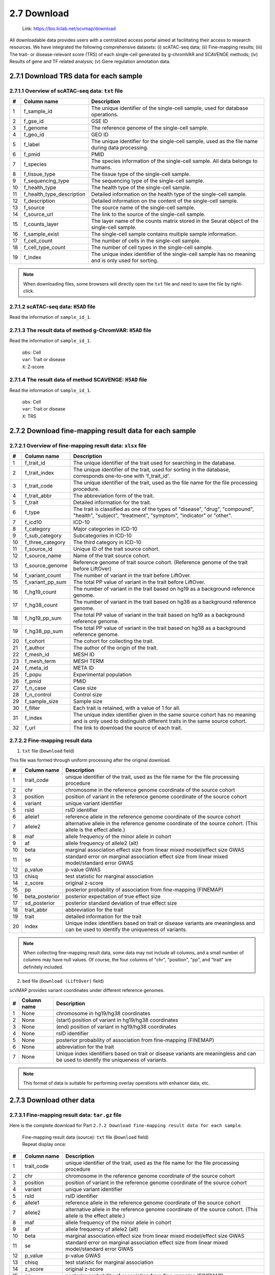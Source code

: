 2.7 Download
================

 | Link: https://bio.liclab.net/scvmap/download

All downloadable data provides users with a centralized access portal aimed at facilitating their access to research resources.
We have integrated the following comprehensive datasets:
(i) scATAC-seq data;
(ii) Fine-mapping results;
(iii) The trait- or disease-relevant score (TRS) of each single-cell generated by g-chromVAR and SCAVENGE methods;
(iv) Results of gene and TF related analysis;
(v) Gene regulation annotation data.

2.7.1 Download TRS data for each sample
^^^^^^^^^^^^^^^^^^^^^^^^^^^^^^^^^^^^^^^^^^^^^^^^^^^^^^^^^^^^^^^^^^^^^^^^^^^^^^^^^

.. image:: ../img/download/overview.png

2.7.1.1 Overview of scATAC-seq data: ``txt`` file
"""""""""""""""""""""""""""""""""""""""""""""""""""""""""""""""""""""""""""""""""

==== =========================== ==================================================================================================
#    Column name                 Description
==== =========================== ==================================================================================================
1    f_sample_id                 The unique identifier of the single-cell sample, used for database operations.
2    f_gse_id                    GSE ID
3    f_genome                    The reference genome of the single-cell sample.
4    f_geo_id                    GEO ID
5    f_label                     The unique identifier for the single-cell sample, used as the file name during data processing.
6    f_pmid                      PMID
7    f_species                   The species information of the single-cell sample. All data belongs to humans.
8    f_tissue_type               The tissue type of the single-cell sample.
9    f_sequencing_type           The sequencing type of the single-cell sample.
10   f_health_type               The health type of the single-cell sample.
11   f_health_type_description   Detailed information on the health type of the single-cell sample.
12   f_description               Detailed information on the content of the single-cell sample.
13   f_source                    The source name of the single-cell sample.
14   f_source_url                The link to the source of the single-cell sample.
15   f_counts_layer              The layer name of the counts matrix stored in the Seurat object of the single-cell sample.
16   f_sample_exist              The single-cell sample contains multiple sample information.
17   f_cell_count                The number of cells in the single-cell sample.
18   f_cell_type_count           The number of cell types in the single-cell sample.
19   f_index                     The unique index identifier of the single-cell sample has no meaning and is only used for sorting.
==== =========================== ==================================================================================================

.. note::

    When downloading files, some browsers will directly open the ``txt`` file and need to save the file by right-click.

.. image:: ../img/download/txt_download.png


2.7.1.2 scATAC-seq data: ``H5AD`` file
"""""""""""""""""""""""""""""""""""""""""""""""""""""""""""""""""""""""""""""""""

Read the information of ``sample_id_1``.

.. code-block:: python
    :linenos:

    >>> data
    AnnData object with n_obs × n_vars = 36721 × 414680
        obs: 'n_fragment', 'frac_dup', 'frac_mito', 'tsse', 'doublet_probability', 'doublet_score', 'barcode', 'n_genes', 'n_counts', 'cell_type', 'UMAP1', 'UMAP2', 'barcodes'
        var: 'count', 'selected', 'chr', 'start', 'end', 'n_cells'
        uns: 'doublet_rate', 'macs3', 'params', 'project_name', 'project_version', 'reference_sequences', 'scrublet_sim_doublet_score', 'step'
        obsm: 'fragment_paired'
    >>>
    >>>
    >>> data.var
                                count  selected   chr      start        end  n_cells
    index
    chr1:237500-238000          316.0      True  chr1     237500     238000      296
    chr1:238000-238500          316.0      True  chr1     238000     238500      296
    chr1:540500-541000          222.0      True  chr1     540500     541000      217
    chr1:541000-541500          222.0      True  chr1     541000     541500      217
    chr1:713500-714000        10773.0      True  chr1     713500     714000    10145
    ...                           ...       ...   ...        ...        ...      ...
    chrX:155232500-155233000    246.0      True  chrX  155232500  155233000      225
    chrX:155233500-155234000    200.0      True  chrX  155233500  155234000      186
    chrX:155234000-155234500    200.0      True  chrX  155234000  155234500      186
    chrX:155260000-155260500    603.0      True  chrX  155260000  155260500      563
    chrX:155260500-155261000    603.0      True  chrX  155260500  155261000      563

    [414680 rows x 6 columns]
    >>>
    >>>
    >>> data.obs
                        n_fragment  frac_dup  frac_mito       tsse  doublet_probability  doublet_score             barcode  n_genes  n_counts    cell_type      UMAP1      UMAP2            barcodes
    index
    AAACGAAAGAACGACC-1       24764  0.613793        0.0  14.751286             0.102154       0.095522  AAACGAAAGAACGACC-1    46094     49528      Tumor 4  10.567199  -4.781785  AAACGAAAGAACGACC-1
    AAACGAAAGAATACTG-1        2506  0.389822        0.0  14.333112             0.185441       0.001557  AAACGAAAGAATACTG-1     4809      5012      Myeloid   1.443223  13.324852  AAACGAAAGAATACTG-1
    AAACGAAAGACACGGT-1        4923  0.478827        0.0  23.241852             0.124562       0.040230  AAACGAAAGACACGGT-1     9438      9846         Treg  -1.004199  -7.261578  AAACGAAAGACACGGT-1
    AAACGAAAGACCCTAT-1        3674  0.443755        0.0  21.428571             0.172410       0.007480  AAACGAAAGACCCTAT-1     7059      7348            B  -5.697628  13.187097  AAACGAAAGACCCTAT-1
    AAACGAAAGAGGTACC-1        7178  0.488674        0.0  20.920746             0.152831       0.018101  AAACGAAAGAGGTACC-1    13666     14356      CD8 TEx  -5.956334  -3.010488  AAACGAAAGAGGTACC-1
    ...                        ...       ...        ...        ...                  ...            ...                 ...      ...       ...          ...        ...        ...                 ...
    TTTGTGTTCGAGGCTC-1        4853  0.432597        0.0  17.623604             0.179749       0.004054  TTTGTGTTCGAGGCTC-1     9306      9706         Treg   1.477226  -8.637981  TTTGTGTTCGAGGCTC-1
    TTTGTGTTCGGGTCCA-1        5016  0.492256        0.0  24.892704             0.174884       0.006297  TTTGTGTTCGGGTCCA-1     9551     10032         Treg   2.348910  -6.036977  TTTGTGTTCGGGTCCA-1
    TTTGTGTTCGTCCCAT-1       12915  0.498855        0.0  15.457507             0.122509       0.042428  TTTGTGTTCGTCCCAT-1    24172     25830      CD8 TEx  -8.256992  -3.043979  TTTGTGTTCGTCCCAT-1
    TTTGTGTTCTCTTCCT-1        5429  0.461569        0.0  19.229330             0.173898       0.006765  TTTGTGTTCTCTTCCT-1    10422     10858         Treg   2.174267  -8.784227  TTTGTGTTCTCTTCCT-1
    TTTGTGTTCTGCCGAG-1        3275  0.425842        0.0  16.528926             0.151769       0.018755  TTTGTGTTCTGCCGAG-1     6310      6550  Naive CD8 T  -0.882584   1.916430  TTTGTGTTCTGCCGAG-1

    [36721 rows x 13 columns]


2.7.1.3 The result data of method g-ChromVAR: ``H5AD`` file
"""""""""""""""""""""""""""""""""""""""""""""""""""""""""""""""""""""""""""""""""

Read the information of ``sample_id_1``.

 | ``obs``: Cell
 | ``var``: Trait or disease
 | ``X``: Z-score

.. code-block:: python
    :linenos:

    >>> data
    AnnData object with n_obs × n_vars = 36721 × 15805
        obs: 'f_sample_id', 'f_barcodes', 'f_cell_type', 'f_sample', 'f_umap_x', 'f_umap_y', 'f_tsse', 'f_index', 'f_cell_type_index'
        var: 'f_trait_id', 'f_trait_code', 'f_source_genome', 'f_trait_abbr', 'f_trait', 'f_variant_count'
    >>>
    >>> data.var
                        f_trait_id                               f_trait_code f_source_genome                 f_trait_abbr                                            f_trait  f_variant_count
    f_trait_id
    trait_id_826      trait_id_826          CAUSALdb_Appendicitis_PE06234_672            hg19         Appendicitis_PE06234                                       Appendicitis               13
    trait_id_2146    trait_id_2146                  CAUSALdb_COE_FG02496_3096            hg19                  COE_FG02496                                Cancer of esophagus                2
    trait_id_3466    trait_id_3466  CAUSALdb_EHKPCAORROACYBNITLY_FG00466_5927            hg19  EHKPCAORROACYBNITLY_FG00466  Ever had known person concerned about, or reco...                1
    trait_id_1156    trait_id_1156                  CAUSALdb_BNT_F900340_4465            hg19                  BNT_F900340                            Benign neoplasm: Testis                1
    trait_id_1816    trait_id_1816                   CAUSALdb_CI_FG00089_4526            hg19                   CI_FG00089                                      Carrot intake               21
    ...                        ...                                        ...             ...                          ...                                                ...              ...
    trait_id_15801  trait_id_15801                            UKBB_Worrier_43            hg19                      Worrier                                            Worrier             5683
    trait_id_15802  trait_id_15802                     UKBB_Worry_Too_Long_85            hg19               Worry_Too_Long                 Worry too long after embarrassment             3225
    trait_id_15803  trait_id_15803                                UKBB_eBMD_6            hg19                         eBMD                Estimated heel bone mineral density            37155
    trait_id_15804  trait_id_15804                               UKBB_eGFR_15            hg19                         eGFR  Estimated glomerular filtration rate (serum cr...            35955
    trait_id_15805  trait_id_15805                             UKBB_eGFRcys_3            hg19                      eGFRcys   Estimated glomerular filtration rate (cystain C)            37319

    [15805 rows x 6 columns]
    >>>
    >>> data.obs
                        f_sample_id          f_barcodes  f_cell_type   f_sample   f_umap_x   f_umap_y     f_tsse  f_index  f_cell_type_index
    index
    AAACGAAAGAACGACC-1  sample_id_1  AAACGAAAGAACGACC-1      Tumor 4  GSE129785  10.567199  -4.781785  14.751286        1                  0
    AAACGAAAGAATACTG-1  sample_id_1  AAACGAAAGAATACTG-1      Myeloid  GSE129785   1.443223  13.324852  14.333112        2                  0
    AAACGAAAGACACGGT-1  sample_id_1  AAACGAAAGACACGGT-1         Treg  GSE129785  -1.004199  -7.261578  23.241852        3                  0
    AAACGAAAGACCCTAT-1  sample_id_1  AAACGAAAGACCCTAT-1            B  GSE129785  -5.697628  13.187097  21.428571        4                  0
    AAACGAAAGAGGTACC-1  sample_id_1  AAACGAAAGAGGTACC-1      CD8 TEx  GSE129785  -5.956334  -3.010488  20.920746        5                  0
    ...                         ...                 ...          ...        ...        ...        ...        ...      ...                ...
    TTTGTGTTCGAGGCTC-1  sample_id_1  TTTGTGTTCGAGGCTC-1         Treg  GSE129785   1.477226  -8.637981  17.623604    36717               4065
    TTTGTGTTCGGGTCCA-1  sample_id_1  TTTGTGTTCGGGTCCA-1         Treg  GSE129785   2.348910  -6.036977  24.892704    36718               4066
    TTTGTGTTCGTCCCAT-1  sample_id_1  TTTGTGTTCGTCCCAT-1      CD8 TEx  GSE129785  -8.256992  -3.043979  15.457507    36719               3897
    TTTGTGTTCTCTTCCT-1  sample_id_1  TTTGTGTTCTCTTCCT-1         Treg  GSE129785   2.174267  -8.784227  19.229330    36720               4067
    TTTGTGTTCTGCCGAG-1  sample_id_1  TTTGTGTTCTGCCGAG-1  Naive CD8 T  GSE129785  -0.882584   1.916430  16.528926    36721               2767

    [36721 rows x 9 columns]
    >>>
    >>> data.X.todense()
    matrix([[ 0.        ,  0.        ,  0.        , ...,  1.34798235,
              0.13897425,  0.46950752],
            [ 0.        ,  0.        ,  0.        , ..., -0.27093183,
             -0.28416698,  0.2759976 ],
            [ 0.        ,  0.        ,  0.        , ..., -0.6249468 ,
              0.11480793, -1.2071487 ],
            ...,
            [ 0.        ,  0.        ,  0.        , ..., -0.40784247,
              0.35490693, -0.85452906],
            [ 0.        ,  0.        ,  0.        , ...,  0.50343663,
              0.07536454,  0.42840868],
            [ 0.        ,  0.        ,  0.        , ..., -0.82765052,
              0.20382107,  0.89792407]])

2.7.1.4 The result data of method SCAVENGE: ``H5AD`` file
"""""""""""""""""""""""""""""""""""""""""""""""""""""""""""""""""""""""""""""""""

Read the information of ``sample_id_1``.

 | ``obs``: Cell
 | ``var``: Trait or disease
 | ``X``: TRS

.. code-block:: python
    :linenos:

    >>> data
    AnnData object with n_obs × n_vars = 36721 × 15805
        obs: 'f_sample_id', 'f_barcodes', 'f_cell_type', 'f_sample', 'f_umap_x', 'f_umap_y', 'f_tsse', 'f_index', 'f_cell_type_index'
        var: 'f_trait_id', 'f_trait_code', 'f_source_genome', 'f_trait_abbr', 'f_trait', 'f_variant_count'
    >>>
    >>>
    >>> data.X.todense()
    matrix([[0.        , 0.        , 0.        , ..., 0.11992209, 0.26094234,
             0.35693139],
            [0.        , 0.        , 0.        , ..., 0.50589785, 2.59232072,
             1.68724861],
            [0.        , 0.        , 0.        , ..., 0.10034563, 0.40161146,
             0.31860852],
            ...,
            [0.        , 0.        , 0.        , ..., 0.03006235, 0.37951727,
             0.08840483],
            [0.        , 0.        , 0.        , ..., 0.09616686, 0.52534063,
             0.47852776],
            [0.        , 0.        , 0.        , ..., 0.21577299, 0.47587153,
             0.39203965]])
    >>>



2.7.2 Download fine-mapping result data for each sample
^^^^^^^^^^^^^^^^^^^^^^^^^^^^^^^^^^^^^^^^^^^^^^^^^^^^^^^^^^^^^^^^^^^^^^^^^^^^^^^^^

.. image:: ../img/download/trait.png

2.7.2.1 Overview of fine-mapping result data: ``xlsx`` file
"""""""""""""""""""""""""""""""""""""""""""""""""""""""""""""""""""""""""""""""""

==== ==================== ============================================================================================================================================================
#    Column name          Description
==== ==================== ============================================================================================================================================================
1    f_trait_id           The unique identifier of the trait used for searching in the database.
2    f_trait_index        The unique identifier of the trait, used for sorting in the database, corresponds one-to-one with 'f_trait_id'.
3    f_trait_code         The unique identifier of the trait, used as the file name for the file processing procedure.
4    f_trait_abbr         The abbreviation form of the trait.
5    f_trait              Detailed information for the trait.
6    f_type               The trait is classified as one of the types of "disease", "drug", "compound", "health", "subject", "treatment", "symptom", "indicator" or "other".
7    f_icd10              ICD-10
8    f_category           Major categories in ICD-10
9    f_sub_category       Subcategories in ICD-10
10   f_three_category     The third category in ICD-10
11   f_source_id          Unique ID of the trait source cohort.
12   f_source_name        Name of the trait source cohort.
13   f_source_genome      Reference genome of trait source cohort. (Reference genome of the trait before LiftOver)
14   f_variant_count      The number of variant in the trait before LiftOver.
15   f_variant_pp_sum     The total PP value of variant in the trait before LiftOver.
16   f_hg19_count         The number of variant in the trait based on hg19 as a background reference genome.
17   f_hg38_count         The number of variant in the trait based on hg38 as a background reference genome.
18   f_hg19_pp_sum        The total PP value of variant in the trait based on hg19 as a background reference genome.
19   f_hg38_pp_sum        The total PP value of variant in the trait based on hg38 as a background reference genome.
20   f_cohort             The cohort for collecting the trait.
21   f_author             The author of the origin of the trait.
22   f_mesh_id            MESH ID
23   f_mesh_term          MESH TERM
24   f_meta_id            META ID
25   f_popu               Experimental population
26   f_pmid               PMID
27   f_n_case             Case size
28   f_n_control          Control size
29   f_sample_size        Sample size
30   f_filter             Each trait is retained, with a value of 1 for all.
31   f_index              The unique index identifier given in the same source cohort has no meaning and is only used to distinguish different traits in the same source cohort.
32   f_url                The link to download the source of each trait.
==== ==================== ============================================================================================================================================================

2.7.2.2 Fine-mapping result data
"""""""""""""""""""""""""""""""""""""""""""""""""""""""""""""""""""""""""""""""""

1. ``txt`` file (``Download`` field)

This file was formed through uniform processing after the original download.

==== ==================== ====================================================================================================
#    Column name          Description
==== ==================== ====================================================================================================
1    trait_code           unique identifier of the trait, used as the file name for the file processing procedure
2    chr                  chromosome in the reference genome coordinate of the source cohort
3    position             position of variant in the reference genome coordinate of the source cohort
4    variant              unique variant identifier
5    rsId                 rsID identifier
6    allele1              reference allele in the reference genome coordinate of the source cohort
7    allele2              alternative allele in the reference genome coordinate of the source cohort. (This allele is the effect allele.)
8    maf                  allele frequency of the minor allele in cohort
9    af                   allele frequency of allele2 (alt)
10   beta                 marginal association effect size from linear mixed model/effect size GWAS
11   se                   standard error on marginal association effect size from linear mixed model/standard error GWAS
12   p_value              p-value GWAS
13   chisq                test statistic for marginal association
14   z_score              original z-score
15   pp                   posterior probability of association from fine-mapping (FINEMAP)
16   beta_posterior       posterior expectation of true effect size
17   sd_posterior         posterior standard deviation of true effect size
18   trait_abbr           abbreviation for the trait
19   trait                detailed information for the trait
20   index                Unique index identifiers based on trait or disease variants are meaningless and can be used to identify the uniqueness of variants.
==== ==================== ====================================================================================================

.. note::

    When collecting fine-mapping result data, some data may not include all columns, and a small number of columns may have null values. Of course, the four columns of "chr", "position", "pp", and "trait" are definitely included.

2. ``bed`` file (``Download (LiftOver)`` field)

scVMAP provides variant coordinates under different reference genomes.

==== ==================== ====================================================================================================
#    Column name          Description
==== ==================== ====================================================================================================
1    None                 chromosome in hg19/hg38 coordinates
2    None                 (start) position of variant in hg19/hg38 coordinates
3    None                 (end) position of variant in hg19/hg38 coordinates
4    None                 rsID identifier
5    None                 posterior probability of association from fine-mapping (FINEMAP)
6    None                 abbreviation for the trait
7    None                 Unique index identifiers based on trait or disease variants are meaningless and can be used to identify the uniqueness of variants.
==== ==================== ====================================================================================================

.. note::

    This format of data is suitable for performing overlay operations with enhancer data, etc.

2.7.3 Download other data
^^^^^^^^^^^^^^^^^^^^^^^^^^^^^^^^^^^^^^^^^^^^^^^^^^^^^^^^^^^^^^^^^^^^^^^^^^^^^^^^^

.. image:: ../img/download/other_data.png

2.7.3.1 Fine-mapping result data: ``tar.gz`` file
"""""""""""""""""""""""""""""""""""""""""""""""""""""""""""""""""""""""""""""""""

Here is the complete download for Part ``2.7.2 Download fine-mapping result data for each sample``.

 | Fine-mapping result data (source): ``txt`` file (``Download`` field)

 | Repeat display once:

==== ==================== ====================================================================================================
#    Column name          Description
==== ==================== ====================================================================================================
1    trait_code           unique identifier of the trait, used as the file name for the file processing procedure
2    chr                  chromosome in the reference genome coordinate of the source cohort
3    position             position of variant in the reference genome coordinate of the source cohort
4    variant              unique variant identifier
5    rsId                 rsID identifier
6    allele1              reference allele in the reference genome coordinate of the source cohort
7    allele2              alternative allele in the reference genome coordinate of the source cohort. (This allele is the effect allele.)
8    maf                  allele frequency of the minor allele in cohort
9    af                   allele frequency of allele2 (alt)
10   beta                 marginal association effect size from linear mixed model/effect size GWAS
11   se                   standard error on marginal association effect size from linear mixed model/standard error GWAS
12   p_value              p-value GWAS
13   chisq                test statistic for marginal association
14   z_score              original z-score
15   pp                   posterior probability of association from fine-mapping (FINEMAP)
16   beta_posterior       posterior expectation of true effect size
17   sd_posterior         posterior standard deviation of true effect size
18   trait_abbr           abbreviation for the trait
19   trait                detailed information for the trait
20   index                Unique index identifiers based on trait or disease variants are meaningless and can be used to identify the uniqueness of variants.
==== ==================== ====================================================================================================

 | Fine-mapping result data (hg19/hg38): ``bed`` file (``Download (LiftOver)`` field)

 | Repeat display once:

==== ==================== ====================================================================================================
#    Column name          Description
==== ==================== ====================================================================================================
1    None                 chromosome in hg19/hg38 coordinates
2    None                 (start) position of variant in hg19/hg38 coordinates
3    None                 (end) position of variant in hg19/hg38 coordinates
4    None                 rsID identifier
5    None                 posterior probability of association from fine-mapping (FINEMAP)
6    None                 abbreviation for the trait
7    None                 Unique index identifiers based on trait or disease variants are meaningless and can be used to identify the uniqueness of variants.
==== ==================== ====================================================================================================

2.7.3.2 Differential gene data: ``txt`` file
"""""""""""""""""""""""""""""""""""""""""""""""""""""""""""""""""""""""""""""""""

This file contains differential gene data for all cell types of single-cell samples. Of course, it is after passing the threshold.

==== ==================== ====================================================================================================
#    Column name          Description
==== ==================== ====================================================================================================
1    f_sample_id          unique identifier of scATAC-seq sample
2    f_cell_type          cell type
3    f_gene               gene name
4    f_score              score
5    f_adjusted_p_value   adjusted p value
6    f_log2_fold_change   Log2(Fold change)
7    f_p_value            P-value
==== ==================== ====================================================================================================

.. note::

    You need to download the complete data without threshold filtering, and enter the details page of the sample to download the ``H5AD`` file.

Example: `sample_id_1 <https://bio.liclab.net/scvmap/detail?sampleId=sample_id_1>`_

.. image:: ../img/download/difference_gene_h5ad.png

 | ``obs``: gene
 | ``var``: cell type
 | ``X``: score
 | ``layers``: adjusted p value, Log2(Fold change), P-value


.. code-block:: python
    :linenos:

    >>> data
    AnnData object with n_obs × n_vars = 33501 × 20
        obs: 'n_cells'
        var: 'cell_type', 'size'
        uns: 'diff_genes'
        layers: 'adjusted_p_value', 'log2_fold_change', 'p_value'
    >>>
    >>> data.var
                         cell_type  size
    cell_type
    B                            B   404
    CD8 TEx                CD8 TEx  3898
    Effector CD8 T  Effector CD8 T  1153
    Endothelial        Endothelial   562
    Fibroblasts        Fibroblasts  1325
    Memory CD8 T      Memory CD8 T  4965
    Myeloid                Myeloid   732
    NK1                        NK1   418
    NK2                        NK2  1207
    Naive CD4 T        Naive CD4 T  4059
    Naive CD8 T        Naive CD8 T  2768
    Plasma B              Plasma B   335
    Tfh                        Tfh  4138
    Th1                        Th1   338
    Th17                      Th17  1842
    Treg                      Treg  4068
    Tumor 1                Tumor 1   757
    Tumor 2                Tumor 2   875
    Tumor 3                Tumor 3  1687
    Tumor 4                Tumor 4  1190
    >>>
    >>> data.obs
                     n_cells
    AP006222.2           296
    ENSG00000286448      296
    ENSG00000230021    14992
    ENSG00000228327    10389
    LINC01409          10389
    ...                  ...
    TMLHE               4231
    SPRY3               5205
    VAMP7               7748
    IL9R                5738
    ENSG00000270726      395

    [33501 rows x 1 columns]
    >>>
    >>> data.X
    array([[-16.08996773,  16.2977314 ,  -3.94544339, ...,  22.60018349,
             65.58148956,  41.31241226],
           [ -9.23847771,  38.57592773, -28.23983192, ...,  -8.53127384,
             16.334095  ,  46.58874512],
           [ -9.22247505,  38.53868484, -28.31791878, ...,  -8.08869743,
             16.5304184 ,  46.68078613],
           ...,
           [ -0.73027158,  34.58570862,  42.81091309, ..., -33.24862289,
            -56.29743958, -51.4512825 ],
           [ 12.86117554, -13.21335506,  -1.77498877, ..., -29.03244019,
            -39.19504929, -43.00321579],
           [-16.56791496, -32.8029213 ,   2.89613366, ...,  38.49712753,
             32.102005  , -17.40989685]])
    >>>


2.7.3.3 Differential TF data: ``txt`` file
"""""""""""""""""""""""""""""""""""""""""""""""""""""""""""""""""""""""""""""""""

This file contains differential TF data for all cell types of single-cell samples. Of course, it is after passing the threshold.

==== ==================== ====================================================================================================
#    Column name          Description
==== ==================== ====================================================================================================
1    f_sample_id          unique identifier of scATAC-seq sample
2    f_cell_type          cell type
3    f_tf                 transcription factor name
4    f_tf_id              unique identifier of transcription factor
5    f_p_value            P-value
6    f_adjusted_p_value   adjusted p value
7    f_log2_fold_change   Log2(Fold change)
==== ==================== ====================================================================================================

.. note::

    You need to download the complete data without threshold filtering, and enter the details page of the sample to download the ``H5AD`` file.

Example: `sample_id_1 <https://bio.liclab.net/scvmap/detail?sampleId=sample_id_1>`_

.. image:: ../img/download/difference_tf_h5ad.png

 | ``obs``: TF
 | ``var``: cell type
 | ``X``: P-value
 | ``layers``: adjusted p value, Log2(Fold change)


.. code-block:: python
    :linenos:

    >>> data
    AnnData object with n_obs × n_vars = 1165 × 20
        obs: 'id', 'name'
        var: 'cell_type', 'size'
        layers: 'adjusted_p_value', 'log2_fold_change'
    >>>
    >>> data.obs
                                                id        name
    index
    AC023509.3+M02872_2.00  AC023509.3+M02872_2.00  AC023509.3
    AC138696.1+M04597_2.00  AC138696.1+M04597_2.00  AC138696.1
    AHR+M09817_2.00                AHR+M09817_2.00         AHR
    AIRE+M09375_2.00              AIRE+M09375_2.00        AIRE
    ALX1+M05327_2.00              ALX1+M05327_2.00        ALX1
    ...                                        ...         ...
    ZSCAN4+M02919_2.00          ZSCAN4+M02919_2.00      ZSCAN4
    ZSCAN5+M04460_2.00          ZSCAN5+M04460_2.00      ZSCAN5
    ZSCAN5C+M08390_2.00        ZSCAN5C+M08390_2.00     ZSCAN5C
    ZSCAN9+M04466_2.00          ZSCAN9+M04466_2.00      ZSCAN9
    ZZZ3+M01272_2.00              ZZZ3+M01272_2.00        ZZZ3

    [1165 rows x 2 columns]
    >>>
    >>> data.X
    array([[1.01662951e-01, 1.74660328e-01, 2.50931395e-01, ...,
            6.34538848e-02, 7.25013930e-02, 5.10951651e-05],
           [2.07562180e-01, 1.93983057e-01, 2.10357488e-01, ...,
            3.01950908e-01, 3.46950746e-01, 8.56932171e-02],
           [2.40413032e-01, 9.76634287e-02, 6.66147596e-01, ...,
            2.68301581e-01, 1.75328527e-02, 1.26211337e-03],
           ...,
           [4.38363454e-01, 1.43397437e-01, 4.24778841e-01, ...,
            7.15759727e-03, 5.41759614e-02, 9.35845828e-12],
           [4.86767592e-01, 1.47841135e-01, 5.32381338e-01, ...,
            2.74014131e-01, 1.13489445e-05, 6.38005942e-11],
           [1.61418404e-01, 3.23724955e-01, 4.50586827e-02, ...,
            2.66768124e-01, 7.84328678e-02, 4.08885306e-07]])
    >>>

2.7.3.4 MAGMA result data: ``tar.gz`` file
"""""""""""""""""""""""""""""""""""""""""""""""""""""""""""""""""""""""""""""""""

The result data of enriched genes for traits or diseases through MAGMA.

 | MAGMA result data (Annotation) (hg19/hg38): ``Annotation``
 | MAGMA result data (Analysis) (hg19/hg38): ``Gene analysis -raw data``

2.7.3.4.1 ``Annotation``: ``txt`` file (After decompression)
*********************************************************************************

==== ==================== ====================================================================================================
#    Column name          Description
==== ==================== ====================================================================================================
1    trait_id             unique identifier of trait or disease
2    gene_id              unique identifier of gene
3    gene                 gene name
4    rsId                 rsID identifier
==== ==================== ====================================================================================================

.. note::

    The user needs to obtain the ``genes.annot`` file after MAGMA runs and needs to enter the details page to obtain it.

Example: `trait_id_894 <https://bio.liclab.net/scvmap/detail?traitId=trait_id_894>`_

.. image:: ../img/download/magma_annotation.png

Click ``View``

.. image:: ../img/download/magma_annotation_view.png


2.7.3.4.1 ``Gene analysis -raw data``: ``txt`` file (After decompression)
*********************************************************************************

==== ==================== ====================================================================================================
#    Column name          Description
==== ==================== ====================================================================================================
1    trait_id             unique identifier of trait or disease
2    gene_id              unique identifier of gene
3    gene                 gene name
4    chr                  chromosome code
5    start                starting boundary of gene annotation on chromosomes
6    end                  ending boundary of gene annotation on chromosomes
7    n_snps               The number of SNPs not annotated to this gene based on previous SNP QC exclusion.
8    z_score              z-value
9    p_value              p-value
==== ==================== ====================================================================================================

.. note::

    The user needs to obtain the ``genes.out`` file after MAGMA runs and needs to enter the details page to obtain it.

Example: `trait_id_894 <https://bio.liclab.net/scvmap/detail?traitId=trait_id_894>`_

.. image:: ../img/download/magma_analysis.png


2.7.3.5 HOMER result data: ``tar.gz`` file
"""""""""""""""""""""""""""""""""""""""""""""""""""""""""""""""""""""""""""""""""

 | HOMER result data (hg19/hg38): ``txt`` file (After decompression)

==== ==================== ====================================================================================================
#    Column name          Description
==== ==================== ====================================================================================================
1    f_trait_id           unique identifier of trait or disease
2    f_motif_name         unique identifier of gene
3    f_tf                 TF name
4    f_consensus          consensus
5    f_p_value            p-value
6    f_q_value            q-value
==== ==================== ====================================================================================================

.. note::

    Users need to download complete data without threshold filtering and enter the details page to download the file.

Example: `trait_id_894 <https://bio.liclab.net/scvmap/detail?traitId=trait_id_894>`_

.. image:: ../img/download/homer.png

Click on the link symbol button.

.. image:: ../img/download/homer_link.png


2.7.3.6 Gene enrichment analysis results: ``tar.gz`` file
"""""""""""""""""""""""""""""""""""""""""""""""""""""""""""""""""""""""""""""""""

 | Gene enrichment for differential genes: ``txt`` file (After decompression)
 | Gene enrichment results of traits (hg19/hg38): ``txt`` file (After decompression)

2.7.3.6.1 Gene enrichment for differential genes
*********************************************************************************

File name: ``{Sample ID}_gene_enrichment_data.txt``

==== ==================== ====================================================================================================
#    Column name          Description
==== ==================== ====================================================================================================
1    f_gene_set           Gene set (GO_Biological_Process_2023, GO_Cellular_Component_2023, GO_Molecular_Function_2023 and GWAS_Catalog_2023)
2    f_term               gene enrichment term
3    f_overlap            percentage of gene set overlap
4    f_p_value            p-value
5    f_adjusted_p_value   adjusted p-value
6    f_odds_ratio         odds ratio
7    f_combined_score     combined score
8    f_gene               overlap genes
9    f_count              count of overlapping genes
10   f_cell_type          cell type
==== ==================== ====================================================================================================

2.7.3.6.2 Gene enrichment results of traits (hg19/hg38)
*********************************************************************************

File name: ``{Trait label}_gene_enrichment_trait_data.txt``

==== ======================= ====================================================================================================
#    Column name             Description
==== ======================= ====================================================================================================
1    trait_id                unique identifier of trait or disease
2    Gene_set                Gene set (GO_Biological_Process_2023, GO_Cellular_Component_2023, GO_Molecular_Function_2023 and GWAS_Catalog_2023)
3    Term                    gene enrichment term
4    Overlap                 percentage of gene set overlap
5    P-value                 p-value
6    Adjusted P-value        adjusted p-value
7    Old P-value             old p-value
8    Old Adjusted P-value    old adjusted p-value
9    Odds Ratio              odds ratio
10   Combined Score          combined score
11   Genes                   overlap genes
==== ======================= ====================================================================================================

.. note::

    A very small number of traits or diseases contain too few fine-mapped variants, resulting in a lack of gene enrichment results.

2.7.3.7 Gene regulation annotation data: ``tar.gz`` file
"""""""""""""""""""""""""""""""""""""""""""""""""""""""""""""""""""""""""""""""""

scVMAP provides gene regulation annotation data for five types of epigenome data.

2.7.3.7.1 Common SNP: ``txt`` file (After decompression)
*********************************************************************************

==== ================== ====================================================================================================
#    Column name        Description
==== ================== ====================================================================================================
1    chr                chromosome
2    position           position
3    rsId               rsID identifier
4    ref                reference allele in the reference genome coordinate of the source cohort
5    alt                alternative allele in the reference genome coordinate of the source cohort. (This allele is the effect allele.)
==== ================== ====================================================================================================


.. code-block:: shell
    :linenos:

    $ head dbsnp_common_snp_hg38.txt
    chr     position        rsId    ref     alt
    chr1    10177   rs367896724     A       AC
    chr1    10352   rs555500075     T       TA
    chr1    10616   rs376342519     CCGCCGTTGCAAAGGCGCGCCG  C
    chr1    11012   rs544419019     C       G
    chr1    11063   rs561109771     T       G
    chr1    13110   rs540538026     G       A
    chr1    13116   rs62635286      T       G
    chr1    13118   rs62028691      A       G
    chr1    13273   rs531730856     G       C


2.7.3.7.2 eQTL: ``txt`` file (After decompression)
*********************************************************************************

==== ================== ====================================================================================================
#    Column name        Description
==== ================== ====================================================================================================
1    chr                chromosome
2    position           position
3    ref                reference allele in the reference genome coordinate of the source cohort
4    alt                alternative allele in the reference genome coordinate of the source cohort. (This allele is the effect allele.)
5    gene_name          gene name
6    tss_distance       The distance between SNP and gene transcription start site (TSS).
7    af                 allele frequency of alternative allele (alt)
8    pval_nominal       p-value
9    tissue_type        tissue type
==== ================== ====================================================================================================


.. code-block:: shell
    :linenos:

    $ head gtex_v10_eqtl_hg38.txt
    chr     position        ref     alt     gene_name       tss_distance    af      pval_nominal    tissue_type
    chr1    766455  T       C       LINC01409       -12292  0.047058824     1.7230692640469627e-10  Vagina
    chr1    766938  C       T       LINC01409       -11809  0.047058824     7.331238896267609e-10   Vagina
    chr1    771358  T       G       LINC01409       -7389   0.047058824     3.298544072962652e-12   Vagina
    chr1    771398  G       A       LINC01409       -7349   0.67058825      2.133429762259741e-05   Vagina
    chr1    775571  G       T       LINC01409       -3176   0.047058824     3.298544072962652e-12   Vagina
    chr1    777550  T       C       LINC01409       -1197   0.05    9.539419071495843e-12   Vagina
    chr1    777751  A       AT      LINC01409       -996    0.05    9.539419071495843e-12   Vagina
    chr1    778534  A       G       LINC01409       -213    0.05    9.539419071495843e-12   Vagina
    chr1    778639  A       G       LINC01409       -108    0.08235294      2.6823764300049156e-08  Vagina

2.7.3.7.3 Risk SNP: ``txt`` file (After decompression)
*********************************************************************************

==== ================== ====================================================================================================
#    Column name        Description
==== ================== ====================================================================================================
1    chr                chromosome
2    pos                position
3    rsId               rsID identifier
4    ref                reference allele in the reference genome coordinate of the source cohort
5    alt                alternative allele in the reference genome coordinate of the source cohort. (This allele is the effect allele.)
6    p                  p-value
7    Trait              trait
8    Population         population
9    PMID               PMID
==== ================== ====================================================================================================

.. code-block:: shell
    :linenos:

    $ head gwasatlas_v20191115_risk_snp_hg38.txt
    chr     pos     rsID    ref     alt     p       Trait   Population      PMID
    chr1    43718521        rs11420276      G       GT      6.452e-13       Attention deficit hyperactivity disorder        EUR     30478444
    chr1    96136884        rs1222063       A       G       3.068e-08       Attention deficit hyperactivity disorder        EUR     30478444
    chr3    20627579        rs4858241       G       T       8.172e-09       Attention deficit hyperactivity disorder        EUR     30478444
    chr4    31149834        rs28411770      C       T       1.152e-08       Attention deficit hyperactivity disorder        EUR     30478444
    chr5    88558577        rs4916723       A       C       1.807e-08       Attention deficit hyperactivity disorder        EUR     30478444
    chr5    88919777        rs304132        A       G       3.047e-08       Attention deficit hyperactivity disorder        EUR     30478444
    chr7    114418676       rs34291892      C       CA      1.585e-08       Attention deficit hyperactivity disorder        EUR     30478444
    chr8    34495092        rs74760947      A       G       1.393e-08       Attention deficit hyperactivity disorder        EUR     30478444
    chr10   104987596       rs11591402      A       T       1.76e-08        Attention deficit hyperactivity disorder        EUR     30478444

2.7.3.7.4 Enhancer (SEA v3): ``txt`` file (After decompression)
*********************************************************************************

==== ===================== ====================================================================================================
#    Column name           Description
==== ===================== ====================================================================================================
1    chr                   chromosome
2    start                 start position of enhancer
3    end                   end position of enhancer
4    associated_gene       reference allele in the reference genome coordinate of the source cohort
5    cell_tissue_type      cell type/tissue type
6    recognition_factor    recognition factor (eg. h3k27ac)
7    sequence_region       sequence region (coding or noncoding)
8    se_id                 SE ID of SEA
==== ===================== ====================================================================================================

.. code-block:: shell
    :linenos:

    $ head sea_v3_enhancer_hg38.txt
    chr     start   end     associated_gene cell_tissue_type        recognition_factor      sequence_region se_id
    chr10   88384139        88389120        RNLS    22Rv1   h3k27ac coding  442
    chr13   20117533        20129315        LINC01072       22Rv1   h3k27ac noncoding       443
    chr11   9056277 9061918 SCUBE2  22Rv1   h3k27ac coding  444
    chr5    44537047        44541439        LINC02224       22Rv1   h3k27ac noncoding       445
    chr9    112327808       112339994       PTBP3   22Rv1   h3k27ac coding  446
    chr4    138896634       138913955       LOC105377448    22Rv1   h3k27ac noncoding       447
    chr2    180254341       180260431       CWC22   22Rv1   h3k27ac coding  448
    chrX    66898375        66921461        EDA2R   22Rv1   h3k27ac coding  449
    chr7    12709011        12717389        ARL4A   22Rv1   h3k27ac coding  450

2.7.3.7.5 Enhancer (SEdb v2): ``txt`` file (After decompression)
*********************************************************************************

==== ===================== ====================================================================================================
#    Column name           Description
==== ===================== ====================================================================================================
1    chr                   chromosome
2    start                 start position of enhancer
3    end                   end position of enhancer
4    sample_id             sample ID of SEdb
5    se_id                 SE ID of SEdb
6    cell_source           source
7    cell_type             cell type
8    tissue_type           tissue type
9    cell_state            cell state
==== ===================== ====================================================================================================

.. code-block:: shell
    :linenos:

    $ head sedb_v2_enhancer_hg38.txt
    chr     start   end     sample_id       se_id   cell_source     cell_type       tissue_type     cell_state
    chr6    32968553        32969528        SE_00_0001      TE_00_000100001 Roadmap Tissue  Adipose adipose-tissue
    chr19   3404076 3405134 SE_00_0001      TE_00_000100002 Roadmap Tissue  Adipose adipose-tissue
    chr22   17638273        17639305        SE_00_0001      TE_00_000100003 Roadmap Tissue  Adipose adipose-tissue
    chr7    100428402       100429667       SE_00_0001      TE_00_000100004 Roadmap Tissue  Adipose adipose-tissue
    chr19   6273122 6274837 SE_00_0001      TE_00_000100005 Roadmap Tissue  Adipose adipose-tissue
    chr17   77128730        77140351        SE_00_0001      TE_00_000100006 Roadmap Tissue  Adipose adipose-tissue
    chr6    33313122        33314294        SE_00_0001      TE_00_000100007 Roadmap Tissue  Adipose adipose-tissue
    chr7    5555574 5556788 SE_00_0001      TE_00_000100008 Roadmap Tissue  Adipose adipose-tissue
    chr7    143380426       143381762       SE_00_0001      TE_00_000100009 Roadmap Tissue  Adipose adipose-tissue

2.7.3.7.6 Super enhancer (dbSUPER): ``txt`` file (After decompression)
*********************************************************************************

==== ===================== ====================================================================================================
#    Column name           Description
==== ===================== ====================================================================================================
1    chr                   chromosome
2    start                 start position of enhancer
3    end                   end position of enhancer
4    se_id                 SE ID of SEdb
5    cell_type_type        cell type/tissue type
==== ===================== ====================================================================================================

.. code-block:: shell
    :linenos:

    $ head dbsuper_super_enhancer_hg38.txt
    chr     start   end     se_id   cell_type_type
    chr6    32580146        32643038        SE_10156        CD19 Primary
    chr14   105557581       105606092       SE_10157        CD19 Primary
    chr14   105677864       105749363       SE_10158        CD19 Primary
    chr6    167078442       167154502       SE_10159        CD19 Primary
    chr21   44137096        44181452        SE_10160        CD19 Primary
    chr5    150398244       150436858       SE_10161        CD19 Primary
    chr2    88831594        88886476        SE_10162        CD19 Primary
    chr6    33006818        33032650        SE_10163        CD19 Primary
    chr2    136114080       136141217       SE_10164        CD19 Primary

2.7.3.7.7 Super enhancer (SEA v3): ``txt`` file (After decompression)
*********************************************************************************

==== ===================== ====================================================================================================
#    Column name           Description
==== ===================== ====================================================================================================
1    chr                   chromosome
2    start                 start position of enhancer
3    end                   end position of enhancer
4    associated_gene       reference allele in the reference genome coordinate of the source cohort
5    cell_tissue_type      cell type/tissue type
6    recognition_factor    recognition factor (eg. h3k27ac)
7    sequence_region       sequence region (coding or noncoding)
8    se_id                 SE ID
==== ===================== ====================================================================================================

.. code-block:: shell
    :linenos:

    $ head sea_v3_super_enhancer_hg38.txt
    chr     start   end     associated_gene cell_tissue_type        recognition_factor      sequence_region se_id
    chr6    110617715       110700931       CDK19   22Rv1   h3k27ac coding  1
    chr7    92030110        92091121        AKAP9   22Rv1   h3k27ac coding  2
    chr11   59005426        59074536        LOC283194       22Rv1   h3k27ac noncoding       3
    chr5    71599725        71707973        MCCC2   22Rv1   h3k27ac coding  4
    chr21   6360657 6375827 CBS     22Rv1   h3k27ac coding  5
    chr12   101602935       101625047       MYBPC1  22Rv1   h3k27ac coding  6
    chr10   37145277        37199659        ANKRD30A        22Rv1   h3k27ac coding  7
    chr6    138221168       138289554       ARFGEF3 22Rv1   h3k27ac coding  8
    chr16   52550656        52582081        CASC16  22Rv1   h3k27ac noncoding       9

2.7.3.7.8 Super enhancer (SEdb v2): ``txt`` file (After decompression)
*********************************************************************************

==== ===================== ====================================================================================================
#    Column name           Description
==== ===================== ====================================================================================================
1    chr                   chromosome
2    start                 start position of enhancer
3    end                   end position of enhancer
4    sample_id             sample ID of SEdb
5    se_id                 SE ID of SEdb
6    cell_source           source
7    cell_type             cell type
8    tissue_type           tissue type
9    cell_state            cell state
==== ===================== ====================================================================================================

.. code-block:: shell
    :linenos:

    $ head sedb_v2_super_enhancer_hg38.txt
    chr     start   end     sample_id       se_id   cell_source     cell_type       tissue_type     cell_state
    chr1    100008001       100081709       SE_02_1036      SE_02_103600569 NCBI GEO/SRA    Cell line       Mammary gland   HCC70_XY018
    chr1    100015493       100079709       SE_02_1429      SE_02_142900169 NCBI GEO/SRA    Cell line       Blood   GM12878_WT
    chr1    1000160 1006599 SE_02_0988      SE_02_098800774 NCBI GEO/SRA    Cell line       Blood   K562_EPZ
    chr1    1000180 1006408 SE_02_1080      SE_02_108000734 NCBI GEO/SRA    Cell line       Muscle  JR1 shCtrl
    chr1    100026929       100040607       SE_00_0009      SE_00_000900816 Roadmap Primary cell    Blood   CD8-positive-alpha-beta-T-cell
    chr1    100027783       100040448       SE_00_0027      SE_00_002700801 Roadmap Primary cell    Blood   natural-killer-cell
    chr1    100028493       100040305       SE_02_0707      SE_02_070700751 NCBI GEO/SRA    Cell line       Pancreas        BxPC3 WT
    chr1    100028934       100040097       SE_02_0022      SE_02_002200606 NCBI GEO/SRA    Primary cell    Blood   CD8donorA
    chr1    100033978       100061969       SE_02_1468      SE_02_146800857 NCBI GEO/SRA    Cell line       Blood   HUDEP-2_WT
